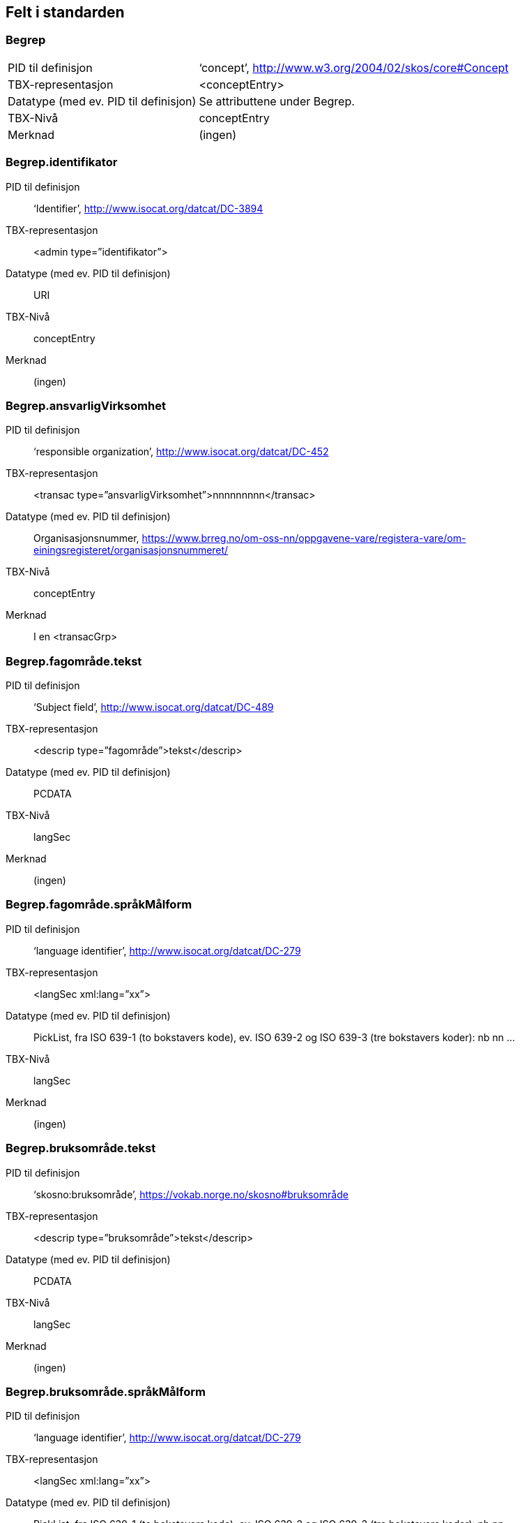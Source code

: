 
== Felt i standarden

=== Begrep
[horizontal]
PID til definisjon:: ‘concept’, http://www.w3.org/2004/02/skos/core#Concept
TBX-representasjon:: <conceptEntry>
Datatype (med ev. PID til definisjon):: Se attributtene under Begrep.
TBX-Nivå:: conceptEntry
Merknad:: (ingen)

=== Begrep.identifikator
[properties]
PID til definisjon:: ‘Identifier’, http://www.isocat.org/datcat/DC-3894
TBX-representasjon:: <admin type=”identifikator”>
Datatype (med ev. PID til definisjon):: URI
TBX-Nivå:: conceptEntry
Merknad:: (ingen)

=== Begrep.ansvarligVirksomhet
[properties]
PID til definisjon:: ‘responsible organization’, http://www.isocat.org/datcat/DC-452
TBX-representasjon:: <transac type=”ansvarligVirksomhet”>nnnnnnnnn</transac>
Datatype (med ev. PID til definisjon):: Organisasjonsnummer, https://www.brreg.no/om-oss-nn/oppgavene-vare/registera-vare/om-einingsregisteret/organisasjonsnummeret/
TBX-Nivå:: conceptEntry
Merknad:: I en <transacGrp>

=== Begrep.fagområde.tekst
[properties]
PID til definisjon:: ‘Subject field’, http://www.isocat.org/datcat/DC-489
TBX-representasjon:: <descrip type=”fagområde”>tekst</descrip>
Datatype (med ev. PID til definisjon):: PCDATA
TBX-Nivå:: langSec
Merknad:: (ingen)

=== Begrep.fagområde.språkMålform
[properties]
PID til definisjon:: ‘language identifier’, http://www.isocat.org/datcat/DC-279
TBX-representasjon:: <langSec xml:lang=”xx”>
Datatype (med ev. PID til definisjon):: PickList, fra ISO 639-1 (to bokstavers kode), ev. ISO 639-2 og ISO 639-3 (tre bokstavers koder):
nb nn ...
TBX-Nivå:: langSec
Merknad:: (ingen)

=== Begrep.bruksområde.tekst
[properties]
PID til definisjon:: ‘skosno:bruksområde’, https://vokab.norge.no/skosno#bruksområde
TBX-representasjon:: <descrip type=”bruksområde”>tekst</descrip>
Datatype (med ev. PID til definisjon):: PCDATA
TBX-Nivå:: langSec
Merknad:: (ingen)

=== Begrep.bruksområde.språkMålform
[properties]
PID til definisjon:: ‘language identifier’, http://www.isocat.org/datcat/DC-279
TBX-representasjon:: <langSec xml:lang=”xx”>
Datatype (med ev. PID til definisjon):: PickList, fra ISO 639-1 (to bokstavers kode), ev. ISO 639-2 og ISO 639-3 (tre bokstavers koder):
nb nn ...
TBX-Nivå:: langSec
Merknad:: (ingen)

=== Begrep.gyldighetsperiode.gyldigFraOgMed
[properties]
PID til definisjon:: ‘startDate’, https://www.w3.org/TR/vocab-adms/#schema-startdate
TBX-representasjon:: <transac type=”typeDato”>
Datatype (med ev. PID til definisjon):: PickList:
gyldigFraOgMed
TBX-Nivå:: conceptEntry
Merknad:: I en transacGrp sammen med selve datoen som oppgis som <date>

=== Begrep.gyldighetsperiode.gyldigTilOgMed
[properties]
PID til definisjon:: ‘endDate’, https://www.w3.org/TR/vocab-adms/#schema-enddate
TBX-representasjon:: <transac type=”typeDato”>
Datatype (med ev. PID til definisjon):: PickList:
gyldigTilOgMed
TBX-Nivå:: conceptEntry
Merknad:: I en transacGrp sammen med selve datoen som oppgis som <date>

=== Begrep.kontaktpunkt
[properties]
PID til definisjon:: ‘contactPoint’, https://www.w3.org/TR/vocab-adms/#dcat-contactpoint
TBX-representasjon:: <transacNote type=”kontaktpunkt”>
Datatype (med ev. PID til definisjon):: Vcard
TBX-Nivå:: conceptEntry
Merknad:: I samme transacGrp som den aktuelle Begrep.ansvarligVirksomhet

=== Begrep.sistOppdatert
[properties]
PID til definisjon:: ‘last modification date’, http://www.isocat.org/datcat/DC-2526
TBX-representasjon:: <transac type=”typeDato”>
Datatype (med ev. PID til definisjon):: PickList:
sistOppdatert (‘last modification date’, http://www.isocat.org/datcat/DC-2526)
TBX-Nivå:: conceptEntry
Merknad:: I en transacGrp sammen med selve datoen som oppgis som <date>

=== Begrep.anbefaltTerm
[properties]
PID til definisjon:: ‘preferred’, http://www.isocat.org/datcat/DC-72
TBX-representasjon:: <termNote type=”typeTerm”>
Datatype (med ev. PID til definisjon):: PickList:
anbefaltTerm (‘preferred’, http://www.isocat.org/datcat/DC-72)
TBX-Nivå:: termSec
Merknad:: (ingen)

=== Begrep.tillattTerm
[properties]
PID til definisjon:: ‘admitted’, http://www.isocat.org/datcat/DC-73
TBX-representasjon:: <termNote type=”typeTerm”>
Datatype (med ev. PID til definisjon):: PickList:
tillattTerm (‘admitted’, http://www.isocat.org/datcat/DC-73)
TBX-Nivå:: termSec
Merknad:: (ingen)

=== Begrep.frarådetTerm
[properties]
PID til definisjon:: ‘not recommended’, http://www.isocat.org/datcat/DC-74
TBX-representasjon:: <termNote type=”typeTerm”>
Datatype (med ev. PID til definisjon):: PickList:
frarådetTerm (‘not recommended’, http://www.isocat.org/datcat/DC-74)
TBX-Nivå:: termSec
Merknad:: (ingen)

=== Begrep.datastrukturterm
[properties]
PID til definisjon:: ‘ident’, http://www.tei-c.org/release/doc/tei-p5-doc/en/html/ref-ident.html
TBX-representasjon:: <termNote type=”typeTerm”>
Datatype (med ev. PID til definisjon):: PickList:
datastrukturterm (‘ident’, http://www.tei-c.org/release/doc/tei-p5-doc/en/html/ref-ident.html)
TBX-Nivå:: termSec
Merknad:: (ingen)

=== Begrep.definisjon
[properties]
PID til definisjon:: ‘Definition’, http://www.isocat.org/datcat/DC-168
TBX-representasjon:: <descrip type=”definisjon”>
Datatype (med ev. PID til definisjon):: Se attributtene under Betydningsbeskrivelse
TBX-Nivå:: langSec
Merknad:: (ingen)

=== Begrep.alternativFormulering
[properties]
PID til definisjon:: ‘skosno:alternativFormulering’, https://vokab.norge.no/skosno#alternativFormulering
TBX-representasjon:: <descrip type=”alternativFormulering”>
Datatype (med ev. PID til definisjon):: Se attributtene under Betydningsbeskrivelse
TBX-Nivå:: langSec
Merknad:: (ingen)

=== Begrep.assosiativRelasjon
[properties]
PID til definisjon:: ‘associative relation’, http://www.isocat.org/datcat/DC-88
TBX-representasjon:: <descrip type=”typeRelasjon”>
Datatype (med ev. PID til definisjon):: PickList:
assosiativRelasjon (‘associative relation’, http://www.isocat.org/datcat/DC-88)
TBX-Nivå:: langSec
Merknad:: I en descripGrp sammen med de andre metadata om den aktuelle relasjonen

=== Begrep.generiskRelasjon
[properties]
PID til definisjon:: ‘generic relation’, http://www.isocat.org/datcat/DC-242
TBX-representasjon:: <descrip type=”typeRelasjon”>
Datatype (med ev. PID til definisjon):: PickList:
generiskRelasjon (‘generic relation’, http://www.isocat.org/datcat/DC-242)
TBX-Nivå:: langSec
Merknad:: I en descripGrp sammen med de andre metadata om den aktuelle relasjonen

=== Begrep.partitivRelasjon
[properties]
PID til definisjon:: ‘partitive relation’, http://www.isocat.org/datcat/DC-397
TBX-representasjon:: <descrip type=”typeRelasjon”>
Datatype (med ev. PID til definisjon):: PickList:
partitivRelasjon (‘partitive relation’, http://www.isocat.org/datcat/DC-397)
TBX-Nivå:: langSec
Merknad:: I en descripGrp sammen med de andre metadata om den aktuelle relasjonen

=== Begrep.seOgså
[properties]
PID til definisjon:: ‘seeAlso’, https://www.w3.org/TR/rdf-schema/#ch_seealso
TBX-representasjon:: <xref type=”seOgså”>
Datatype (med ev. PID til definisjon):: URI
TBX-Nivå:: conceptEntry
Merknad:: (ingen)

=== Begrep.erstatter
[properties]
PID til definisjon:: ‘replaces’, http://dublincore.org/documents/dcmi-terms/#terms-replaces
TBX-representasjon:: <ref type=”erstatter”
Datatype (med ev. PID til definisjon):: URI
TBX-Nivå:: conceptEntry
Merknad:: (ingen)

=== Begrep.erstattesAv
[properties]
PID til definisjon:: ‘isReplacedBy’, http://dublincore.org/documents/dcmi-terms/#terms-isReplacedBy
TBX-representasjon:: <xref type=”erstattesAv”>
Datatype (med ev. PID til definisjon):: URI
TBX-Nivå:: conceptEntry
Merknad:: (ingen)

=== Term.navn.tekst
[properties]
PID til definisjon:: ‘term’ , http://www.isocat.org/datcat/DC-508
TBX-representasjon:: <term>tekst</term>
Datatype (med ev. PID til definisjon):: PCDATA
TBX-Nivå:: termSec
Merknad:: (ingen)

=== Term.navn.språkMålform
[properties]
PID til definisjon:: ‘language identifier’, http://www.isocat.org/datcat/DC-279
TBX-representasjon:: <langSec xml:lang=”xx”>
Datatype (med ev. PID til definisjon):: PickList, fra ISO 639-1 (to bokstavers kode), ev. ISO 639-2 og ISO 639-3 (tre bokstavers koder):
nb nn ...
TBX-Nivå:: langSec
Merknad:: (ingen)

=== Term.sistOppdatert
[properties]
PID til definisjon:: ‘last modification date’, http://www.isocat.org/datcat/DC-2526
TBX-representasjon:: <transac type=”typeDato”>
Datatype (med ev. PID til definisjon):: PickList:
sistOppdatert (‘last modification date’, http://www.isocat.org/datcat/DC-2526)
TBX-Nivå:: termSec
Merknad:: I en transacGrp sammen med selve datoen som oppgis som <date>

=== TillattTerm.målgruppe
[properties]
PID til definisjon:: ‘audience’, http://www.isocat.org/datcat/DC-527
TBX-representasjon:: <termNote type=”målgruppe”>
Datatype (med ev. PID til definisjon):: PickList:
allmennheten (‘skosno:allmennheten’, https://vokab.norge.no/skosno#allmennheten) fagspesialist (‘skosno:fagspesialist’, https://vokab.norge.no/skosno#fagspesialist)
TBX-Nivå:: termSec
Merknad:: (ingen)

=== Betydningsbeskrivelse.tekst.tekst
[properties]
PID til definisjon:: Se Begrep.definsjon hhv. Begrep.alteranativFormulering
TBX-representasjon:: <descrip type=”definisjon”>tekst</descript>
hhv.
<descrip type=”alternativFormulering”>tekst</descrip>
Datatype (med ev. PID til definisjon):: PCDATA
TBX-Nivå:: langSec
Merknad:: (ingen)

=== Betydningsbeskrivelse.tekst.språkMålform
[properties]
PID til definisjon:: ‘language identifier’, http://www.isocat.org/datcat/DC-279
TBX-representasjon:: <langSec xml:lang=”xx”>
Datatype (med ev. PID til definisjon):: PickList, fra ISO 639-1 (to bokstavers kode), ev. ISO 639-2 og ISO 639-3 (tre bokstavers koder):
nb nn ...
TBX-Nivå:: langSec
Merknad:: (ingen)

=== Betydningsbeskrivelse.kildebeskrivelse.forholdTilKilde
[properties]
PID til definisjon:: ‘skosno:forholdTilKilde’, https://vokab.norge.no/skosno#forholdTilKilde
TBX-representasjon:: <admin type=”forholdTilKilde”>
Datatype (med ev. PID til definisjon):: PickList:
sitatFraKilde (‘skosno:sitatFraKilde’, https://vokab.norge.no/skosno#sitatFraKilde) basertPåKilde (‘skosno:basertPåKilde’, https://vokab.norge.no/skosno#basertPåKilde) egendefinert (‘skosno:egendefinert’, https://vokab.norge.no/skosno#egendefinert)
TBX-Nivå:: langSec
Merknad:: I en adminGrp, dessuten i den samme descripGrp som den aktuelle Betydningsbeskrivelse.tekst.tekst

=== Betydningsbeskrivelse.kildebeskrivelse.kilde.URI
[properties]
PID til definisjon:: ‘source’ http://www.isocat.org/datcat/DC-471
TBX-representasjon:: <xref type=”kilde”>
Datatype (med ev. PID til definisjon):: URI
TBX-Nivå:: langSec
Merknad:: I samme adminGrp som den aktuelle Betydningsbeskrivelse.forholdTilKilde

=== Betydningsbeskrivelse.kildebeskrivelse.kilde.tekst
[properties]
PID til definisjon:: ‘source’ http://www.isocat.org/datcat/DC-471
TBX-representasjon:: <adminNote type=”kilde”>kilde</adminNote>
Datatype (med ev. PID til definisjon):: PCDATA
TBX-Nivå:: langSec
Merknad:: I samme adminGrp som den aktuelle Betydningsbeskrivelse.forholdTilKilde

=== Betydningsbeskrivelse.merknad.tekst
[properties]
PID til definisjon:: ‘explanation’, http://www.isocat.org/datcat/DC-223
TBX-representasjon:: <descripNote type=”merknad”>tekst</descripNote>
Datatype (med ev. PID til definisjon):: PCDATA
TBX-Nivå:: langSec
Merknad:: I samme descripGrp som den aktuelle Betydningsbeskrivelse.tekst.tekst

=== Betydningsbeskrivelse.merknad.språkMålform
[properties]
PID til definisjon:: ‘language identifier’, http://www.isocat.org/datcat/DC-279
TBX-representasjon:: <langSec xml:lang=”xx”>
Datatype (med ev. PID til definisjon):: PickList, fra ISO 639-1 (to bokstavers kode), ev. ISO 639-2 og ISO 639-3 (tre bokstavers koder):
nb nn ...
TBX-Nivå:: langSec
Merknad:: (ingen)

=== Betydningsbeskrivelse.eksempel.tekst
[properties]
PID til definisjon:: ‘example’, http://www.isocat.org/datcat/DC-222
TBX-representasjon:: <descripNote type=”eksempel”>tekst</descrip>
Datatype (med ev. PID til definisjon):: PCDATA
TBX-Nivå:: langSec
Merknad:: I samme descripGrp som den aktuelle Betydningsbeskrivelse.tekst.tekst

=== Betydningsbeskrivelse.eksempel.sspråkMålform
[properties]
PID til definisjon:: ‘language identifier’, http://www.isocat.org/datcat/DC-279
TBX-representasjon:: <langSec xml:lang=”xx”>
Datatype (med ev. PID til definisjon):: PickList, fra ISO 639-1 (to bokstavers kode), ev. ISO 639-2 og ISO 639-3 (tre bokstavers koder):
nb nn ...
TBX-Nivå:: langSec
Merknad:: (ingen)

=== Betydningsbeskrivelse.målgruppe
[properties]
PID til definisjon:: ‘audience’, http://www.isocat.org/datcat/DC-527
TBX-representasjon:: <descripNote type=”målgruppe”>
Datatype (med ev. PID til definisjon):: PickList:
allmennheten (‘skosno:allmennheten’, https://vokab.norge.no/skosno#allmennheten) fagspesialist (‘skosno:fagspesialist’, https://vokab.norge.no/skosno#fagspesialist)
TBX-Nivå:: langSec
Merknad:: I samme descripGrp som den aktuelle Betydningsbeskrivelse.tekst.tekst

=== Betydningsbeskrivelse.omfang.URI
[properties]
PID til definisjon:: ‘reference data’, https://joinup.ec.europa.eu/rdf_entity/http_e_f_fdata_ceuropa_ceu_fw21_ff5a0c940_b24a4_b421d_ba5e5_b1b2c917742b3
TBX-representasjon:: <xref type=”omfang”>
Datatype (med ev. PID til definisjon):: URI
TBX-Nivå:: langSec
Merknad:: I samme descripGrp som den aktuelle Betydningsbeskrivelse.tekst.tekst

=== Betydningsbeskrivelse.omfang.tekst
[properties]
PID til definisjon:: ‘reference data’, https://joinup.ec.europa.eu/rdf_entity/http_e_f_fdata_ceuropa_ceu_fw21_ff5a0c940_b24a4_b421d_ba5e5_b1b2c917742b3
TBX-representasjon:: <descripNote type=”omfang”>tekst</descrip>
Datatype (med ev. PID til definisjon):: PCDATA
TBX-Nivå:: langSec
Merknad:: I samme descripGrp som den aktuelle Betydningsbeskrivelse.tekst.tekst

=== Betydningsbeskrivelse.sistOppdatert
[properties]
PID til definisjon:: ‘last modification date’, http://www.isocat.org/datcat/DC-2526
TBX-representasjon:: <transac type=”typeDato”>
Datatype (med ev. PID til definisjon):: PickList:
sistOppdatert (‘last modification date’, http://www.isocat.org/datcat/DC-2526)
TBX-Nivå:: langSec
Merknad:: I samme descripGrp som den aktuelle Betydningsbeskrivelse.tekst.tekst, dessuten i en transacGrp sammen med selve datoen som oppgis som <date>

=== AssosiativRelasjon.beskrivelse.tekst
[properties]
PID til definisjon:: ‘description’, http://www.isocat.org/datcat/DC-2520
TBX-representasjon:: <descripNote type=”beskrivelse”>tekst</descipNote>
Datatype (med ev. PID til definisjon):: PCDATA
TBX-Nivå:: langSec
Merknad:: I samme descripGrp som den aktuelle Begrep.assosiativRelasjon

=== AssosiativRelasjon.beskrivelse.språkMålform
[properties]
PID til definisjon:: ‘language identifier’, http://www.isocat.org/datcat/DC-279
TBX-representasjon:: <langSec xml:lang=”xx”>
Datatype (med ev. PID til definisjon):: PickList, fra ISO 639-1 (to bokstavers kode), ev. ISO 639-2 og ISO 639-3 (tre bokstavers koder):
nb nn ...
TBX-Nivå:: langSec
Merknad:: (ingen)

=== GeneriskRelasjon.inndelingskriterium.tekst
[properties]
PID til definisjon:: ‘description’, http://www.isocat.org/datcat/DC-2520
TBX-representasjon:: <descripNote type=”inndelingskriterium”>tekst</descipNote>
Datatype (med ev. PID til definisjon):: PCDATA
TBX-Nivå:: langSec
Merknad:: I samme descripGrp som den aktuelle Begrep.generiskRelasjon

=== GeneriskRelasjon.inndelingskriterium.språkMålform
[properties]
PID til definisjon:: ‘language identifier’, http://www.isocat.org/datcat/DC-279
TBX-representasjon:: <langSec xml:lang=”xx”>
Datatype (med ev. PID til definisjon):: PickList, fra ISO 639-1 (to bokstavers kode), ev. ISO 639-2 og ISO 639-3 (tre bokstavers koder):
nb nn ...
TBX-Nivå:: langSec
Merknad:: (ingen)

=== PartitivRelasjon.inndelingskriterium.tekst
[properties]
PID til definisjon:: ‘description’, http://www.isocat.org/datcat/DC-2520
TBX-representasjon:: <descripNote type=”inndelingskriterium”>tekst</descipNote>
Datatype (med ev. PID til definisjon):: PCDATA
TBX-Nivå:: langSec
Merknad:: I samme descripGrp som den aktuelle Begrep.partitivRelasjon

=== PartitivRelasjon.inndelingskriterium.språkMålform
[properties]
PID til definisjon:: ‘language identifier’, http://www.isocat.org/datcat/DC-279
TBX-representasjon:: <langSec xml:lang=”xx”>
Datatype (med ev. PID til definisjon):: PickList, fra ISO 639-1 (to bokstavers kode), ev. ISO 639-2 og ISO 639-3 (tre bokstavers koder):
nb nn ...
TBX-Nivå:: langSec
Merknad:: (ingen)

=== Begrepsrelasjon.sistOppdatert
[properties]
PID til definisjon:: ‘last modification date’, http://www.isocat.org/datcat/DC-2526
TBX-representasjon:: <transac type=”typeDato”>
Datatype (med ev. PID til definisjon):: PickList:
sistOppdatert (‘last modification date’, http://www.isocat.org/datcat/DC-2526)
TBX-Nivå:: langSec
Merknad:: I samme descripGrp som den aktuelle assosiative, generiske eller partitive relasjonen, dessuten i en transacGrp sammen med selve datoen som oppgis som <date>

=== Begrepsrelasjon.overordnetBegrep
[properties]
PID til definisjon:: ‘superordinate concept generic’, http://www.isocat.org/datcat/DC-496
TBX-representasjon:: <xref type=”overordnetBegrep”>
Datatype (med ev. PID til definisjon):: URI
TBX-Nivå:: langSec
Merknad:: I samme descripGrp som den aktuelle generiske eller partitive begrepsrelasjonen

=== Begrepsrelasjon.underordnetBegrep
[properties]
PID til definisjon:: ‘subordinate concept generic’, http://www.isocat.org/datcat/DC-491
TBX-representasjon:: <xref type=”underordnetBegrep”>
Datatype (med ev. PID til definisjon):: URI
TBX-Nivå:: langSec
Merknad:: I samme descripGrp som den aktuelle generiske eller partitive begrepsrelasjonen

=== Begrepsrelasjon.assosiertBegrep
[properties]
PID til definisjon:: ‘associated concept’, http://www.isocat.org/datcat/DC-87
TBX-representasjon:: <xref type=”assosiertBegrep”>
Datatype (med ev. PID til definisjon):: URI
TBX-Nivå:: langSec
Merknad:: I samme descripGrp som den assosiative begrepsrelasjonen

=== Begrepssamling
[properties]
PID til definisjon:: ‘concept collection’, http://www.w3.org/2004/02/skos/core#Collection
TBX-representasjon:: <tbxHeader>
Datatype (med ev. PID til definisjon):: Se attributtene under Begrepssamling
TBX-Nivå:: tbxHeader
Merknad:: (ingen)

=== Begrepssamling.navn
[properties]
PID til definisjon:: ‘title’, http://dublincore.org/documents/dcmi-terms/#terms-title
TBX-representasjon:: <title>tekst</title>
Datatype (med ev. PID til definisjon):: PCDATA
TBX-Nivå:: titleStmt
Merknad:: (ingen)

=== Begrepssamling.identifikator
[properties]
PID til definisjon:: ‘identifier’, http://www.isocat.org/datcat/DC-3894
TBX-representasjon:: <p type=”identifikator”>
Datatype (med ev. PID til definisjon):: URI
TBX-Nivå:: sourceDesc
Merknad:: (ingen)

=== Begrepssamling.ansvarligVirksomhet
[properties]
PID til definisjon:: ‘responsible organization’, http://www.isocat.org/datcat/DC-452
TBX-representasjon:: <p type=”ansvarligVirksomhet”>
Datatype (med ev. PID til definisjon):: Organisasjonsnummer, https://www.brreg.no/om-oss-nn/oppgavene-vare/registera-vare/om-einingsregisteret/organisasjonsnummeret/
TBX-Nivå:: sourceDesc
Merknad:: (ingen)

=== Begrepssamling.beskrivelse
[properties]
PID til definisjon:: ‘description’, http://www.isocat.org/datcat/DC-2520
TBX-representasjon:: <note>tekst</note>
Datatype (med ev. PID til definisjon):: PCDATA
TBX-Nivå:: titleStmt
Merknad:: (ingen)

=== Begrepssamling.kontaktpunkt
[properties]
PID til definisjon:: ‘contactPoint’, https://www.w3.org/TR/vocab-adms/#dcat-contactpoint
TBX-representasjon:: <p type=”kontaktpunkt”>
Datatype (med ev. PID til definisjon):: Vcard
TBX-Nivå:: sourceDesc
Merknad:: (ingen)

=== Begrepssamling.begrep
[properties]
PID til definisjon:: ‘concept’, http://www.w3.org/2004/02/skos/core#Concept
TBX-representasjon:: <conceptEntry>
Datatype (med ev. PID til definisjon):: Se attributtene under Begrep
TBX-Nivå:: conceptEntry
Merknad:: Begrep som er i body-delen av den aktuelle TBX-filen
